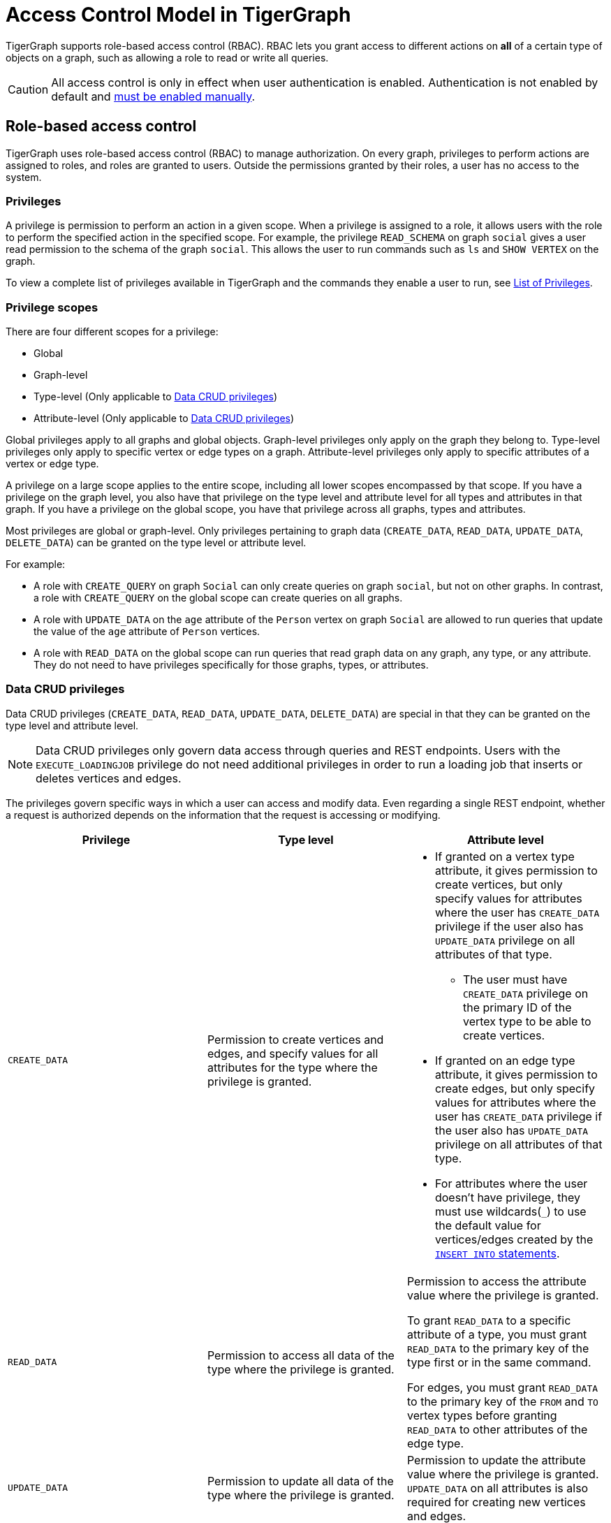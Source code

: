 = Access Control Model in TigerGraph
:description: A brief explanation of TigerGraph's access control model.
:page-aliases: roles-and-privileges.adoc

TigerGraph supports role-based access control (RBAC).
RBAC lets you grant access to different actions on *all* of a certain type of objects on a graph, such as allowing a role to read or write all queries.

CAUTION: All access control is only in effect when user authentication is enabled.
Authentication is not enabled by default and xref:enabling-user-authentication.adoc[must be enabled manually].


[#_role_based_access_control]
== Role-based access control
TigerGraph uses role-based access control (RBAC) to manage authorization.
On every graph, privileges to perform actions are assigned to roles, and roles are granted to users.
Outside the permissions granted by their roles, a user has no access to the system.


[#_privileges]
=== Privileges

A privilege is permission to perform an action in a given scope.
When a privilege is assigned to a role, it allows users with the role to perform the specified action in the specified scope.
For example, the privilege `READ_SCHEMA` on graph `social` gives a user read permission to the schema of the graph `social`.
This allows the user to run commands such as `ls` and `SHOW VERTEX` on the graph.

To view a complete list of privileges available in TigerGraph and the commands they enable a user to run, see xref:reference:list-of-privileges.adoc[List of Privileges].

=== Privilege scopes

There are four different scopes for a privilege:

* Global
* Graph-level
* Type-level (Only applicable to <<_data_crud_privileges>>)
* Attribute-level (Only applicable to <<_data_crud_privileges>>)

Global privileges apply to all graphs and global objects.
Graph-level privileges only apply on the graph they belong to.
Type-level privileges only apply to specific vertex or edge types on a graph.
Attribute-level privileges only apply to specific attributes of a vertex or edge type.

A privilege on a large scope applies to the entire scope, including all lower scopes encompassed by that scope.
If you have a privilege on the graph level, you also have that privilege on the type level and attribute level for all types and attributes in that graph.
If you have a privilege on the global scope, you have that privilege across all graphs, types and attributes.

Most privileges are global or graph-level.
Only privileges pertaining to graph data (`CREATE_DATA`, `READ_DATA`, `UPDATE_DATA`, `DELETE_DATA`) can be granted on the type level or attribute level.


For example:

* A role with `CREATE_QUERY` on graph `Social` can only create queries on graph `social`, but not on other graphs.
In contrast, a role with `CREATE_QUERY` on the global scope can create queries on all graphs.
* A role with `UPDATE_DATA` on the `age` attribute of the `Person` vertex on graph `Social` are allowed to run queries that update the value of the `age` attribute of `Person` vertices.
* A role with `READ_DATA` on the global scope can run queries that read graph data on any graph, any type, or any attribute.
They do not need to have privileges specifically for those graphs, types, or attributes.

[#_data_crud_privileges]
=== Data CRUD privileges

Data CRUD privileges (`CREATE_DATA`, `READ_DATA`, `UPDATE_DATA`, `DELETE_DATA`) are special in that they can be granted on the type level and attribute level.

NOTE: Data CRUD privileges only govern data access through queries and REST endpoints.
Users with the `EXECUTE_LOADINGJOB` privilege do not need additional privileges in order to run a loading job that inserts or deletes vertices and edges.

The privileges govern specific ways in which a user can access and modify data.
Even regarding a single REST endpoint, whether a request is authorized depends on the information that the request is accessing or modifying.

[.test-class]
|===
|Privilege |Type level |Attribute level

|`CREATE_DATA`
|Permission to create vertices and edges, and specify values for all attributes for the type where the privilege is granted.
a|* If granted on a vertex type attribute, it gives permission to create vertices, but only specify values for attributes where the user has `CREATE_DATA` privilege if the user also has `UPDATE_DATA` privilege on all attributes of that type.
** The user must have `CREATE_DATA` privilege on the primary ID of the vertex type to be able to create vertices.
* If granted on an edge type attribute, it gives permission to create edges, but only specify values for attributes where the user has `CREATE_DATA` privilege if the user also has `UPDATE_DATA` privilege on all attributes of that type.
* For attributes where the user doesn't have privilege, they must use wildcards(`_`) to use the default value for vertices/edges created by the xref:gsql-ref:querying:data-modification-statements.adoc#_insert_into_statement[`INSERT INTO` statements].

|`READ_DATA`
|Permission to access all data of the type where the privilege is granted.
|Permission to access the attribute value where the privilege is granted.

To grant  `READ_DATA` to a specific attribute of a type, you must grant `READ_DATA` to the primary key of the type first or in the same command.

For edges, you must grant `READ_DATA` to the primary key of the `FROM` and `TO`
vertex types before granting `READ_DATA` to other attributes of the edge type.
|`UPDATE_DATA`
|Permission to update all data of the type where the privilege is granted.
|Permission to update the attribute value where the privilege is granted.
`UPDATE_DATA` on all attributes is also required for creating new vertices and edges.

|`DELETE_DATA`
|Permission to delete data of the type where the privilege is granted.
|N/A.
This privilege is not applicable on the attribute level.
|===

==== Examples

Suppose we have a graph with schema as below:

[.wrap,gsql]
----
CREATE VERTEX Person(id UINT PRIMARY KEY, name STRING, INT age)
CREATE VERTEX City(id UINT PRIMARY KEY, name STRING)
CREATE GRAPH Example_Graph(Person, City)
----

If a user were to run the following query:

[.wrap,gsql]
----
CREATE QUERY example_query() {
  Seed = {City.*}; <1>
  vSet = SELECT s FROM Seed:s
         POST-ACCUM
            s.name = s.name + ".post"; <2>
  INSERT INTO Person VALUES ("id3", "Tom", _) <3>
}
----
<1> This action requires `READ_DATA` on type `City`.
<2> This action requires `UPDATE_DATA` on attribute `name` of type `City`.
<3> This action requires `UPDATE_DATA` on all attributes of type `Person` and `CREATE_DATA` on attribute `id` and `name`.

Running the query would at a minimum require `READ_DATA` on type `City` and `UPDATE_DATA` on attribute `name` of type `City`.

// Two requests from a single REST endpoint

If a user were to make the following REST request:

[source.wrap,console]
$ curl -X GET "http://localhost:14240/restpp/graph/Example_Graph/vertices/Person/id1"

The request requires that the user has at least `READ_DATA` on type `Person`, or all attributes of type `Person`.
However, if the user specify the attributes for the request to return:

[source.wrap,console]
$ curl -X GET "http://localhost:14240/restpp/graph/Example_Graph/vertices/Person/id1?select=age"

The request would no longer require `READ_DATA` on the attribute `name` and only require `READ_DATA` on `id` and `age`.

=== Fine-grained query privileges

Fine-grained query privileges `CREATE_QUERY`, `READ_QUERY`, `UPDATE_QUERY`, `DROP_QUERY`, `INSTALL_QUERY`, and `EXECUTE_QUERY` are also special in terms of their scopes.

`CREATE_QUERY` can only be granted/revoked at global and graph level. `READ_QUERY`, `UPDATE_QUERY`, `DROP_QUERY`, `INSTALL_QUERY`, and `EXECUTE_QUERY` can only be granted/revoked at existing individual query objects.

These privileges govern how a user interact with specific query objects. 

NOTE: Built-in role `superuser` has all fine-grained query privileges on all existing queries in global. Built-in role `admin` has all fine-grained query privileges on all existing queries in the graph where `admin` is granted on. 


[.test-class]
|===
|Privilege |Global/Graph level |Query level

|`CREATE_QUERY`
|Permission to create query in global or specific graph where the privilege is granted.
|N/A.
This privilege is not applicable on the query level.


|`READ_QUERY`
|N/A.
This privilege is not applicable on the global or graph level.
|Permission to read query content on the specific query object where the privilege is granted.

|`UPDATE_QUERY`
|N/A.
This privilege is not applicable on the global or graph level.
|Permission to replace query content on the specific query object where the privilege is granted.

|`DROP_QUERY`
|N/A.
This privilege is not applicable on the global or graph level.
|Permission to drop query on the specific query object where the privilege is granted.

|`INSTALL_QUERY`
|N/A.
This privilege is not applicable on the global or graph level.
|Permission to install query on the specific query object where the privilege is granted.

|`EXECUTE_QUERY`
|N/A.
This privilege is not applicable on the global or graph level.
|Permission to run or interpret query on the specific query object where the privilege is granted.

|===

==== Examples

Assume we created a graph `g1` and assume user does not hold special built-in roles such as `superuser` and `admin`.
[.wrap,gsql]
----
GSQL > CREATE GRAPH g1(*)
----

To create a query `q1`, `CREATE` privilege on query objects in global or graph `g1` is required.
[.wrap,gsql]
----
GSQL > use graph g1
GSQL > create query q1() {print "q1";}
----

To update a query `q1`, `UPDATE` privilege on query object `q1` is required unless the current user owns the query object.
[.wrap,gsql]
----
GSQL > use graph g1
GSQL > create or replace query q1() {print "new q1";}
----

To drop a query `q1`, `DROP` privilege on query object `q1` is required unless the current user owns the query object.
[.wrap,gsql]
----
GSQL > use graph g1
GSQL > drop query q1
----

To install a query `q1`, `INSTALL` privilege on query object `q1` is required unless the current user owns the query object.
[.wrap,gsql]
----
GSQL > use graph g1
GSQL > install query q1
----

To run/interpret a query `q1`, `EXECUTE` privilege on query object `q1` is required unless the current user owns the query object.
[.wrap,gsql]
----
GSQL > use graph g1
GSQL > run query q1()
GSQL > interpret query q1()
----


=== Roles

A role is a collection of privileges you can assign to users to grant them permission to perform actions on specific resources.

=== Global vs local roles

WARNING: Local roles are deprecated, and will be dropped in a future version.

Roles can be global or local.
Local roles can only be granted graph-level privileges, while global roles can be granted privileges at every level.

For example, if a user creates a role `manager` on the graph `social`:

[source,text]
----
GSQL > CREATE ROLE manager ON GRAPH social
Successfully created roles: [manager].
----

This role can only be granted privileges on the graph `social`.
It cannot be granted global privileges.

=== Built-in roles

GSQL offers five built-in local roles and two built-in global roles.
The built-in roles cannot be dropped.
The following table details the built-in roles and their corresponding set of privileges.

|===
| *Name* | *Global or Local* | *Privilege List*

| `observer`
| Local
| `READ_SCHEMA`, `READ_LOADINGJOB`

| `queryreader`
| Local
| `READ_SCHEMA`, `READ_LOADINGJOB`, `EXECUTE_LOADINGJOB`, `READ_DATA`

| `querywriter`
| Local
| `READ_SCHEMA`, `READ_LOADINGJOB`,`READ_QUERY`, `EXECUTE_LOADINGJOB`, `READ_DATA`, `CREATE_QUERY`, `CREATE_DATA`, `UPDATE_DATA`, `DELETE_DATA`

| `designer`
| Local
| `READ_SCHEMA`, `READ_LOADINGJOB`,`READ_QUERY`, `EXECUTE_LOADINGJOB`, `READ_DATA`, `CREATE_QUERY`, `CREATE_DATA`, `UPDATE_DATA`, `DELETE_DATA`,  `WRITE_SCHEMA`, `WRITE_LOADINGJOB`

| `admin`
| Local
| `READ_SCHEMA`,
`READ_LOADINGJOB`,
`READ_QUERY`,
`EXECUTE_LOADINGJOB`,
`READ_DATA`,
`CREATE_QUERY`,
`CREATE_DATA`,
`UPDATE_DATA`,
`DELETE_DATA`,
`WRITE_SCHEMA`,
`WRITE_LOADINGJOB`,
`WRITE_ROLE`,
`WRITE_DATASOURCE`,
`READ_ROLE`,
`READ_USER`,
`READ_PROXYGROUP`,
`READ_POLICY`,
`WRITE_POLICY`,
`OWNERSHIP` on ALL QUERIES

| `globalobserver`
| Global
| `READ_SCHEMA`, `READ_LOADINGJOB` on the global scope

| `globaldesigner`
| Global
| Designer's privileges on the global scope, `DROP_GRAPH` for graphs created by the same user

| `superuser`
| Global
| All supported RBAC privileges, ,
`OWNERSHIP` on ALL QUERIES
|===

[NOTE]
====
For Row Policy related Built-in roles see xref:tigergraph-server:user-access:rbac-row-policy/rbac-row-policy.adoc#_built-in-roles[Row Policy built-in role changes]
====

=== User-defined roles

Users can define roles with their own list of privileges they want to grant to the role.
To learn how to create/drop user-defined roles and manage privileges for the roles, see xref:role-management.adoc[Role Management].


== Importing and exporting

When exporting and importing graphs, query-level privileges may be affected under the following circumstances:

* *Exporting graphs without queries (`-S, --SCHEMA`)*: No query-level privileges are granted in the exported graphs since there are no queries included.
* *Exporting graphs with queries but without users (`-T, --TEMPLATE`)*: The `OWNERSHIP` privileges for all queries will be automatically transferred to the user performing the import graph operation.
* *LDAP users*: LDAP users are not included during the export of graphs, so any query `OWNERSHIP` privileges previously granted to LDAP users will be automatically transferred to the user performing the import graph operation.
